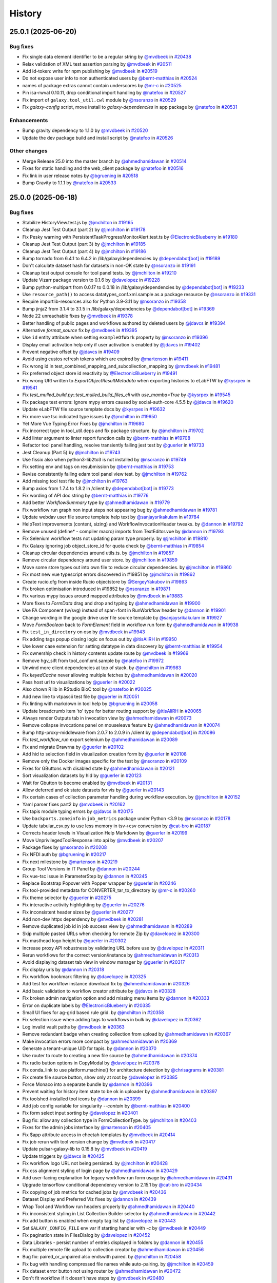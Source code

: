 History
-------

.. to_doc

-------------------
25.0.1 (2025-06-20)
-------------------


=========
Bug fixes
=========

* Fix single data element identifier to be a regular string by `@mvdbeek <https://github.com/mvdbeek>`_ in `#20438 <https://github.com/galaxyproject/galaxy/pull/20438>`_
* Relax validation of XML test assertion parsing by `@mvdbeek <https://github.com/mvdbeek>`_ in `#20511 <https://github.com/galaxyproject/galaxy/pull/20511>`_
* Add id-token: write for npm publishing by `@mvdbeek <https://github.com/mvdbeek>`_ in `#20519 <https://github.com/galaxyproject/galaxy/pull/20519>`_
* Do not expose user info to non authenticated users by `@bernt-matthias <https://github.com/bernt-matthias>`_ in `#20524 <https://github.com/galaxyproject/galaxy/pull/20524>`_
* names of package extras cannot contain underscores by `@mr-c <https://github.com/mr-c>`_ in `#20525 <https://github.com/galaxyproject/galaxy/pull/20525>`_
* Pin isa-rwval 0.10.11, drop conditional import handling by `@natefoo <https://github.com/natefoo>`_ in `#20527 <https://github.com/galaxyproject/galaxy/pull/20527>`_
* Fix import of ``galaxy.tool_util.cwl`` module by `@nsoranzo <https://github.com/nsoranzo>`_ in `#20529 <https://github.com/galaxyproject/galaxy/pull/20529>`_
* Fix `galaxy-config` script, move install to `galaxy-dependencies` in app package by `@natefoo <https://github.com/natefoo>`_ in `#20531 <https://github.com/galaxyproject/galaxy/pull/20531>`_

============
Enhancements
============

* Bump gravity dependency to 1.1.0 by `@mvdbeek <https://github.com/mvdbeek>`_ in `#20520 <https://github.com/galaxyproject/galaxy/pull/20520>`_
* Update the dev package build and install script by `@natefoo <https://github.com/natefoo>`_ in `#20526 <https://github.com/galaxyproject/galaxy/pull/20526>`_

=============
Other changes
=============

* Merge Release 25.0 into the master branch by `@ahmedhamidawan <https://github.com/ahmedhamidawan>`_ in `#20514 <https://github.com/galaxyproject/galaxy/pull/20514>`_
* Fixes for static handling and the web_client package by `@natefoo <https://github.com/natefoo>`_ in `#20516 <https://github.com/galaxyproject/galaxy/pull/20516>`_
* Fix link in user release notes by `@bgruening <https://github.com/bgruening>`_ in `#20518 <https://github.com/galaxyproject/galaxy/pull/20518>`_
* Bump Gravity to 1.1.1 by `@natefoo <https://github.com/natefoo>`_ in `#20533 <https://github.com/galaxyproject/galaxy/pull/20533>`_

-------------------
25.0.0 (2025-06-18)
-------------------


=========
Bug fixes
=========

* Stabilize HistoryView.test.js by `@jmchilton <https://github.com/jmchilton>`_ in `#19165 <https://github.com/galaxyproject/galaxy/pull/19165>`_
* Cleanup Jest Test Output (part 2) by `@jmchilton <https://github.com/jmchilton>`_ in `#19178 <https://github.com/galaxyproject/galaxy/pull/19178>`_
* Fix Pesky warning with PersistentTaskProgressMonitorAlert.test.ts  by `@ElectronicBlueberry <https://github.com/ElectronicBlueberry>`_ in `#19180 <https://github.com/galaxyproject/galaxy/pull/19180>`_
* Cleanup Jest Test Output (part 3) by `@jmchilton <https://github.com/jmchilton>`_ in `#19185 <https://github.com/galaxyproject/galaxy/pull/19185>`_
* Cleanup Jest Test Output (part 4) by `@jmchilton <https://github.com/jmchilton>`_ in `#19186 <https://github.com/galaxyproject/galaxy/pull/19186>`_
* Bump tornado from 6.4.1 to 6.4.2 in /lib/galaxy/dependencies by `@dependabot[bot] <https://github.com/dependabot[bot]>`_ in `#19189 <https://github.com/galaxyproject/galaxy/pull/19189>`_
* Don't calculate dataset hash for datasets in non-OK state by `@nsoranzo <https://github.com/nsoranzo>`_ in `#19191 <https://github.com/galaxyproject/galaxy/pull/19191>`_
* Cleanup test output console for tool panel tests. by `@jmchilton <https://github.com/jmchilton>`_ in `#19210 <https://github.com/galaxyproject/galaxy/pull/19210>`_
* Update Vizarr package version to 0.1.6 by `@davelopez <https://github.com/davelopez>`_ in `#19228 <https://github.com/galaxyproject/galaxy/pull/19228>`_
* Bump python-multipart from 0.0.17 to 0.0.18 in /lib/galaxy/dependencies by `@dependabot[bot] <https://github.com/dependabot[bot]>`_ in `#19233 <https://github.com/galaxyproject/galaxy/pull/19233>`_
* Use ``resource_path()`` to access datatypes_conf.xml.sample as a package resource by `@nsoranzo <https://github.com/nsoranzo>`_ in `#19331 <https://github.com/galaxyproject/galaxy/pull/19331>`_
* Require importlib-resources also for Python 3.9-3.11 by `@nsoranzo <https://github.com/nsoranzo>`_ in `#19358 <https://github.com/galaxyproject/galaxy/pull/19358>`_
* Bump jinja2 from 3.1.4 to 3.1.5 in /lib/galaxy/dependencies by `@dependabot[bot] <https://github.com/dependabot[bot]>`_ in `#19369 <https://github.com/galaxyproject/galaxy/pull/19369>`_
* Node 22 unreachable fixes by `@mvdbeek <https://github.com/mvdbeek>`_ in `#19378 <https://github.com/galaxyproject/galaxy/pull/19378>`_
* Better handling of public pages and workflows authored by deleted users by `@jdavcs <https://github.com/jdavcs>`_ in `#19394 <https://github.com/galaxyproject/galaxy/pull/19394>`_
* Alternative `format_source` fix by `@mvdbeek <https://github.com/mvdbeek>`_ in `#19395 <https://github.com/galaxyproject/galaxy/pull/19395>`_
* Use ``id`` entity attribute when setting ``exampleOfWork`` property by `@nsoranzo <https://github.com/nsoranzo>`_ in `#19396 <https://github.com/galaxyproject/galaxy/pull/19396>`_
* Display email activation help only if user activation is enabled by `@jdavcs <https://github.com/jdavcs>`_ in `#19402 <https://github.com/galaxyproject/galaxy/pull/19402>`_
* Prevent negative offset by `@jdavcs <https://github.com/jdavcs>`_ in `#19409 <https://github.com/galaxyproject/galaxy/pull/19409>`_
* Avoid using custos refresh tokens which are expired by `@martenson <https://github.com/martenson>`_ in `#19411 <https://github.com/galaxyproject/galaxy/pull/19411>`_
* Fix wrong id in test_combined_mapping_and_subcollection_mapping by `@mvdbeek <https://github.com/mvdbeek>`_ in `#19481 <https://github.com/galaxyproject/galaxy/pull/19481>`_
* Fix preferred object store id reactivity by `@ElectronicBlueberry <https://github.com/ElectronicBlueberry>`_ in `#19491 <https://github.com/galaxyproject/galaxy/pull/19491>`_
* Fix wrong URI written to `ExportObjectResultMetadata` when exporting histories to eLabFTW by `@kysrpex <https://github.com/kysrpex>`_ in `#19541 <https://github.com/galaxyproject/galaxy/pull/19541>`_
* Fix `test_mulled_build.py::test_mulled_build_files_cli` with `use_mamba=True` by `@kysrpex <https://github.com/kysrpex>`_ in `#19545 <https://github.com/galaxyproject/galaxy/pull/19545>`_
* Fix package test errors: Ignore mypy errors caused by social-auth-core 4.5.5 by `@jdavcs <https://github.com/jdavcs>`_ in `#19620 <https://github.com/galaxyproject/galaxy/pull/19620>`_
* Update eLabFTW file source template docs by `@kysrpex <https://github.com/kysrpex>`_ in `#19632 <https://github.com/galaxyproject/galaxy/pull/19632>`_
* Fix more vue tsc indicated type issues by `@jmchilton <https://github.com/jmchilton>`_ in `#19650 <https://github.com/galaxyproject/galaxy/pull/19650>`_
* Yet More Vue Typing Error Fixes by `@jmchilton <https://github.com/jmchilton>`_ in `#19680 <https://github.com/galaxyproject/galaxy/pull/19680>`_
* Fix incorrect type in tool_util.deps and fix package structure. by `@jmchilton <https://github.com/jmchilton>`_ in `#19702 <https://github.com/galaxyproject/galaxy/pull/19702>`_
* Add linter argument to linter report function calls by `@bernt-matthias <https://github.com/bernt-matthias>`_ in `#19708 <https://github.com/galaxyproject/galaxy/pull/19708>`_
* Refactor tool panel handling, resolve transiently failing jest test by `@guerler <https://github.com/guerler>`_ in `#19733 <https://github.com/galaxyproject/galaxy/pull/19733>`_
* Jest Cleanup (Part 5) by `@jmchilton <https://github.com/jmchilton>`_ in `#19743 <https://github.com/galaxyproject/galaxy/pull/19743>`_
* Use fissix also when python3-lib2to3 is not installed by `@nsoranzo <https://github.com/nsoranzo>`_ in `#19749 <https://github.com/galaxyproject/galaxy/pull/19749>`_
* Fix setting env and tags on resubmission by `@bernt-matthias <https://github.com/bernt-matthias>`_ in `#19753 <https://github.com/galaxyproject/galaxy/pull/19753>`_
* Revise consistently failing edam tool panel view test. by `@jmchilton <https://github.com/jmchilton>`_ in `#19762 <https://github.com/galaxyproject/galaxy/pull/19762>`_
* Add missing tool test file by `@jmchilton <https://github.com/jmchilton>`_ in `#19763 <https://github.com/galaxyproject/galaxy/pull/19763>`_
* Bump axios from 1.7.4 to 1.8.2 in /client by `@dependabot[bot] <https://github.com/dependabot[bot]>`_ in `#19773 <https://github.com/galaxyproject/galaxy/pull/19773>`_
* Fix wording of API doc string by `@bernt-matthias <https://github.com/bernt-matthias>`_ in `#19776 <https://github.com/galaxyproject/galaxy/pull/19776>`_
* Add better `WorkflowSummary` type by `@ahmedhamidawan <https://github.com/ahmedhamidawan>`_ in `#19779 <https://github.com/galaxyproject/galaxy/pull/19779>`_
* Fix workflow run graph non input steps not appearing bug by `@ahmedhamidawan <https://github.com/ahmedhamidawan>`_ in `#19781 <https://github.com/galaxyproject/galaxy/pull/19781>`_
* Update webdav user file source template help text by `@sanjaysrikakulam <https://github.com/sanjaysrikakulam>`_ in `#19784 <https://github.com/galaxyproject/galaxy/pull/19784>`_
* HelpText improvements (content, sizing) and WorkflowInvocationHeader tweaks. by `@dannon <https://github.com/dannon>`_ in `#19792 <https://github.com/galaxyproject/galaxy/pull/19792>`_
* Remove unused (define* - compiler macro) imports from TextEditor.vue by `@dannon <https://github.com/dannon>`_ in `#19793 <https://github.com/galaxyproject/galaxy/pull/19793>`_
* Fix Selenium workflow tests not updating param type properly.  by `@jmchilton <https://github.com/jmchilton>`_ in `#19810 <https://github.com/galaxyproject/galaxy/pull/19810>`_
* Fix Galaxy ignoring job object_store_id for quota check by `@bernt-matthias <https://github.com/bernt-matthias>`_ in `#19854 <https://github.com/galaxyproject/galaxy/pull/19854>`_
* Cleanup circular dependencies around utils.ts. by `@jmchilton <https://github.com/jmchilton>`_ in `#19857 <https://github.com/galaxyproject/galaxy/pull/19857>`_
* Remove circular dependency around user store. by `@jmchilton <https://github.com/jmchilton>`_ in `#19859 <https://github.com/galaxyproject/galaxy/pull/19859>`_
* Move some store types out into own file to reduce circular dependencies. by `@jmchilton <https://github.com/jmchilton>`_ in `#19860 <https://github.com/galaxyproject/galaxy/pull/19860>`_
* Fix most new vue typescript errors discovered in #19851 by `@jmchilton <https://github.com/jmchilton>`_ in `#19862 <https://github.com/galaxyproject/galaxy/pull/19862>`_
* Create rucio.cfg from inside Rucio objectstore by `@SergeyYakubov <https://github.com/SergeyYakubov>`_ in `#19863 <https://github.com/galaxyproject/galaxy/pull/19863>`_
* Fix broken optimisation introduced in #19852 by `@nsoranzo <https://github.com/nsoranzo>`_ in `#19871 <https://github.com/galaxyproject/galaxy/pull/19871>`_
* Fix various mypy issues around mapped attributes by `@mvdbeek <https://github.com/mvdbeek>`_ in `#19883 <https://github.com/galaxyproject/galaxy/pull/19883>`_
* More fixes to `FormData` drag and drop and typing by `@ahmedhamidawan <https://github.com/ahmedhamidawan>`_ in `#19900 <https://github.com/galaxyproject/galaxy/pull/19900>`_
* Use FA Component (w/svg) instead of span+font in RunWorkflow header by `@dannon <https://github.com/dannon>`_ in `#19901 <https://github.com/galaxyproject/galaxy/pull/19901>`_
* Change wording in the google drive user file source template by `@sanjaysrikakulam <https://github.com/sanjaysrikakulam>`_ in `#19927 <https://github.com/galaxyproject/galaxy/pull/19927>`_
* Move `FormBoolean` back to `FormElement` field in workflow run form by `@ahmedhamidawan <https://github.com/ahmedhamidawan>`_ in `#19938 <https://github.com/galaxyproject/galaxy/pull/19938>`_
* Fix ``test_in_directory`` on osx by `@mvdbeek <https://github.com/mvdbeek>`_ in `#19943 <https://github.com/galaxyproject/galaxy/pull/19943>`_
* Fix adding tags popup closing logic on focus out by `@itisAliRH <https://github.com/itisAliRH>`_ in `#19950 <https://github.com/galaxyproject/galaxy/pull/19950>`_
* Use lower case extension for setting datatype in data discovery by `@bernt-matthias <https://github.com/bernt-matthias>`_ in `#19954 <https://github.com/galaxyproject/galaxy/pull/19954>`_
* Fix ownership check in history contents update route by `@mvdbeek <https://github.com/mvdbeek>`_ in `#19969 <https://github.com/galaxyproject/galaxy/pull/19969>`_
* Remove hgv_sift from tool_conf.xml.sample by `@natefoo <https://github.com/natefoo>`_ in `#19972 <https://github.com/galaxyproject/galaxy/pull/19972>`_
* Unwind more client dependencies at top of stack.  by `@jmchilton <https://github.com/jmchilton>`_ in `#19983 <https://github.com/galaxyproject/galaxy/pull/19983>`_
* Fix `keyedCache` never allowing multiple fetches by `@ahmedhamidawan <https://github.com/ahmedhamidawan>`_ in `#20020 <https://github.com/galaxyproject/galaxy/pull/20020>`_
* Pass host url to visualizations by `@guerler <https://github.com/guerler>`_ in `#20022 <https://github.com/galaxyproject/galaxy/pull/20022>`_
* Also chown R lib in RStudio BioC tool by `@natefoo <https://github.com/natefoo>`_ in `#20025 <https://github.com/galaxyproject/galaxy/pull/20025>`_
* Add new line to vtpascii test file by `@guerler <https://github.com/guerler>`_ in `#20051 <https://github.com/galaxyproject/galaxy/pull/20051>`_
* Fix linting with markdown in tool help by `@bgruening <https://github.com/bgruening>`_ in `#20058 <https://github.com/galaxyproject/galaxy/pull/20058>`_
* Update breadcrumb item 'to' type for better routing support by `@itisAliRH <https://github.com/itisAliRH>`_ in `#20065 <https://github.com/galaxyproject/galaxy/pull/20065>`_
* Always render Outputs tab in invocation view by `@ahmedhamidawan <https://github.com/ahmedhamidawan>`_ in `#20073 <https://github.com/galaxyproject/galaxy/pull/20073>`_
* Remove collapse invocations panel on mouseleave feature by `@ahmedhamidawan <https://github.com/ahmedhamidawan>`_ in `#20074 <https://github.com/galaxyproject/galaxy/pull/20074>`_
* Bump http-proxy-middleware from 2.0.7 to 2.0.9 in /client by `@dependabot[bot] <https://github.com/dependabot[bot]>`_ in `#20086 <https://github.com/galaxyproject/galaxy/pull/20086>`_
* Fix `test_workflow_run` export selenium by `@ahmedhamidawan <https://github.com/ahmedhamidawan>`_ in `#20089 <https://github.com/galaxyproject/galaxy/pull/20089>`_
* Fix and migrate Drawrna by `@guerler <https://github.com/guerler>`_ in `#20102 <https://github.com/galaxyproject/galaxy/pull/20102>`_
* Add hid to selection field in visualization creation form by `@guerler <https://github.com/guerler>`_ in `#20108 <https://github.com/galaxyproject/galaxy/pull/20108>`_
* Remove only the Docker images specific for the test by `@nsoranzo <https://github.com/nsoranzo>`_ in `#20109 <https://github.com/galaxyproject/galaxy/pull/20109>`_
* Fixes for GButtons with disabled state by `@ahmedhamidawan <https://github.com/ahmedhamidawan>`_ in `#20121 <https://github.com/galaxyproject/galaxy/pull/20121>`_
* Sort visualization datasets by hid by `@guerler <https://github.com/guerler>`_ in `#20123 <https://github.com/galaxyproject/galaxy/pull/20123>`_
* Wait for Gbutton to become enabled by `@mvdbeek <https://github.com/mvdbeek>`_ in `#20131 <https://github.com/galaxyproject/galaxy/pull/20131>`_
* Allow deferred and ok state datasets for vis by `@guerler <https://github.com/guerler>`_ in `#20143 <https://github.com/galaxyproject/galaxy/pull/20143>`_
* Fix certain cases of collection parameter handling during workflow execution. by `@jmchilton <https://github.com/jmchilton>`_ in `#20152 <https://github.com/galaxyproject/galaxy/pull/20152>`_
* Yaml parser fixes part2 by `@mvdbeek <https://github.com/mvdbeek>`_ in `#20162 <https://github.com/galaxyproject/galaxy/pull/20162>`_
* Fix tapis module typing errors by `@jdavcs <https://github.com/jdavcs>`_ in `#20175 <https://github.com/galaxyproject/galaxy/pull/20175>`_
* Use ``backports.zoneinfo`` in ``job_metrics`` package under Python <3.9 by `@nsoranzo <https://github.com/nsoranzo>`_ in `#20178 <https://github.com/galaxyproject/galaxy/pull/20178>`_
* Update tabular_csv.py to use less memory in tsv->csv conversion by `@cat-bro <https://github.com/cat-bro>`_ in `#20187 <https://github.com/galaxyproject/galaxy/pull/20187>`_
* Corrects header levels in Visualization Help Markdown by `@guerler <https://github.com/guerler>`_ in `#20199 <https://github.com/galaxyproject/galaxy/pull/20199>`_
* Move UnprivilegedToolResponse into api by `@mvdbeek <https://github.com/mvdbeek>`_ in `#20207 <https://github.com/galaxyproject/galaxy/pull/20207>`_
* Package fixes by `@nsoranzo <https://github.com/nsoranzo>`_ in `#20208 <https://github.com/galaxyproject/galaxy/pull/20208>`_
* Fix NFDI auth by `@bgruening <https://github.com/bgruening>`_ in `#20217 <https://github.com/galaxyproject/galaxy/pull/20217>`_
* Fix next milestone by `@martenson <https://github.com/martenson>`_ in `#20219 <https://github.com/galaxyproject/galaxy/pull/20219>`_
* Group Tool Versions in IT Panel by `@dannon <https://github.com/dannon>`_ in `#20244 <https://github.com/galaxyproject/galaxy/pull/20244>`_
* Fix vue-tsc issue in ParameterStep by `@dannon <https://github.com/dannon>`_ in `#20245 <https://github.com/galaxyproject/galaxy/pull/20245>`_
* Replace Bootstrap Popover with Popper wrapper by `@guerler <https://github.com/guerler>`_ in `#20246 <https://github.com/galaxyproject/galaxy/pull/20246>`_
* Fix tool-provided metadata for CONVERTER_tar_to_directory by `@mr-c <https://github.com/mr-c>`_ in `#20260 <https://github.com/galaxyproject/galaxy/pull/20260>`_
* Fix theme selector by `@guerler <https://github.com/guerler>`_ in `#20275 <https://github.com/galaxyproject/galaxy/pull/20275>`_
* Fix interactive activity highlighting by `@guerler <https://github.com/guerler>`_ in `#20276 <https://github.com/galaxyproject/galaxy/pull/20276>`_
* Fix inconsistent header sizes by `@guerler <https://github.com/guerler>`_ in `#20277 <https://github.com/galaxyproject/galaxy/pull/20277>`_
* Add non-dev httpx dependency by `@mvdbeek <https://github.com/mvdbeek>`_ in `#20281 <https://github.com/galaxyproject/galaxy/pull/20281>`_
* Remove duplicated job id in job success view by `@ahmedhamidawan <https://github.com/ahmedhamidawan>`_ in `#20289 <https://github.com/galaxyproject/galaxy/pull/20289>`_
* Skip multiple pasted URLs when checking for remote Zip by `@davelopez <https://github.com/davelopez>`_ in `#20300 <https://github.com/galaxyproject/galaxy/pull/20300>`_
* Fix masthead logo height by `@guerler <https://github.com/guerler>`_ in `#20302 <https://github.com/galaxyproject/galaxy/pull/20302>`_
* Increase proxy API robustness by validating URL before use by `@davelopez <https://github.com/davelopez>`_ in `#20311 <https://github.com/galaxyproject/galaxy/pull/20311>`_
* Rerun workflows for the correct version/instance by `@ahmedhamidawan <https://github.com/ahmedhamidawan>`_ in `#20313 <https://github.com/galaxyproject/galaxy/pull/20313>`_
* Avoid displaying dataset tab view in window manager by `@guerler <https://github.com/guerler>`_ in `#20317 <https://github.com/galaxyproject/galaxy/pull/20317>`_
* Fix display urls by `@dannon <https://github.com/dannon>`_ in `#20318 <https://github.com/galaxyproject/galaxy/pull/20318>`_
* Fix workflow bookmark filtering by `@davelopez <https://github.com/davelopez>`_ in `#20325 <https://github.com/galaxyproject/galaxy/pull/20325>`_
* Add test for workflow instance download fix by `@ahmedhamidawan <https://github.com/ahmedhamidawan>`_ in `#20326 <https://github.com/galaxyproject/galaxy/pull/20326>`_
* Add basic validation to workflow creator attribute by `@jdavcs <https://github.com/jdavcs>`_ in `#20328 <https://github.com/galaxyproject/galaxy/pull/20328>`_
* Fix broken admin navigation option and add missing menu items by `@dannon <https://github.com/dannon>`_ in `#20333 <https://github.com/galaxyproject/galaxy/pull/20333>`_
* Error on duplicate labels by `@ElectronicBlueberry <https://github.com/ElectronicBlueberry>`_ in `#20335 <https://github.com/galaxyproject/galaxy/pull/20335>`_
* Small UI fixes for ag-grid based rule grid. by `@jmchilton <https://github.com/jmchilton>`_ in `#20358 <https://github.com/galaxyproject/galaxy/pull/20358>`_
* Fix selection issue when adding tags to workflows in bulk by `@davelopez <https://github.com/davelopez>`_ in `#20362 <https://github.com/galaxyproject/galaxy/pull/20362>`_
* Log invalid vault paths by `@mvdbeek <https://github.com/mvdbeek>`_ in `#20363 <https://github.com/galaxyproject/galaxy/pull/20363>`_
* Remove redundant badge when creating collection from upload by `@ahmedhamidawan <https://github.com/ahmedhamidawan>`_ in `#20367 <https://github.com/galaxyproject/galaxy/pull/20367>`_
* Make invocation errors more compact by `@ahmedhamidawan <https://github.com/ahmedhamidawan>`_ in `#20369 <https://github.com/galaxyproject/galaxy/pull/20369>`_
* Generate a tenant-unique UID for tapis. by `@dannon <https://github.com/dannon>`_ in `#20370 <https://github.com/galaxyproject/galaxy/pull/20370>`_
* Use router to route to creating a new file source by `@ahmedhamidawan <https://github.com/ahmedhamidawan>`_ in `#20374 <https://github.com/galaxyproject/galaxy/pull/20374>`_
* Fix radio button options in CopyModal by `@davelopez <https://github.com/davelopez>`_ in `#20378 <https://github.com/galaxyproject/galaxy/pull/20378>`_
* Fix conda_link to use platform.machine() for architecture detection by `@chrisagrams <https://github.com/chrisagrams>`_ in `#20381 <https://github.com/galaxyproject/galaxy/pull/20381>`_
* Fix create file source button, show only at root by `@davelopez <https://github.com/davelopez>`_ in `#20385 <https://github.com/galaxyproject/galaxy/pull/20385>`_
* Force Monaco into a separate bundle by `@dannon <https://github.com/dannon>`_ in `#20396 <https://github.com/galaxyproject/galaxy/pull/20396>`_
* Prevent waiting for history item state to be ok in uploader by `@ahmedhamidawan <https://github.com/ahmedhamidawan>`_ in `#20397 <https://github.com/galaxyproject/galaxy/pull/20397>`_
* Fix toolshed-installed tool icons by `@dannon <https://github.com/dannon>`_ in `#20399 <https://github.com/galaxyproject/galaxy/pull/20399>`_
* Add job config variable for singularity `--contain` by `@bernt-matthias <https://github.com/bernt-matthias>`_ in `#20400 <https://github.com/galaxyproject/galaxy/pull/20400>`_
* Fix form select input sorting by `@davelopez <https://github.com/davelopez>`_ in `#20401 <https://github.com/galaxyproject/galaxy/pull/20401>`_
* Bug fix: allow any collection type in FormCollectionType. by `@jmchilton <https://github.com/jmchilton>`_ in `#20403 <https://github.com/galaxyproject/galaxy/pull/20403>`_
* Fixes for the admin jobs interface by `@martenson <https://github.com/martenson>`_ in `#20405 <https://github.com/galaxyproject/galaxy/pull/20405>`_
* Fix $app attribute access in cheetah templates by `@mvdbeek <https://github.com/mvdbeek>`_ in `#20414 <https://github.com/galaxyproject/galaxy/pull/20414>`_
* Fix job rerun with tool version change by `@mvdbeek <https://github.com/mvdbeek>`_ in `#20417 <https://github.com/galaxyproject/galaxy/pull/20417>`_
* Update pulsar-galaxy-lib to 0.15.8 by `@mvdbeek <https://github.com/mvdbeek>`_ in `#20419 <https://github.com/galaxyproject/galaxy/pull/20419>`_
* Update triggers by `@jdavcs <https://github.com/jdavcs>`_ in `#20425 <https://github.com/galaxyproject/galaxy/pull/20425>`_
* Fix workflow logo URL not being persisted. by `@jmchilton <https://github.com/jmchilton>`_ in `#20428 <https://github.com/galaxyproject/galaxy/pull/20428>`_
* Fix css alignment styling of login page by `@ahmedhamidawan <https://github.com/ahmedhamidawan>`_ in `#20429 <https://github.com/galaxyproject/galaxy/pull/20429>`_
* Add user-facing explanation for legacy workflow run form usage by `@ahmedhamidawan <https://github.com/ahmedhamidawan>`_ in `#20431 <https://github.com/galaxyproject/galaxy/pull/20431>`_
* Upgrade tensorflow conditional dependency version to 2.15.1 by `@cat-bro <https://github.com/cat-bro>`_ in `#20434 <https://github.com/galaxyproject/galaxy/pull/20434>`_
* Fix copying of job metrics for cached jobs by `@mvdbeek <https://github.com/mvdbeek>`_ in `#20436 <https://github.com/galaxyproject/galaxy/pull/20436>`_
* Dataset Display and Preferred Viz fixes by `@dannon <https://github.com/dannon>`_ in `#20439 <https://github.com/galaxyproject/galaxy/pull/20439>`_
* Wrap Tool and Workflow run headers properly by `@ahmedhamidawan <https://github.com/ahmedhamidawan>`_ in `#20440 <https://github.com/galaxyproject/galaxy/pull/20440>`_
* Fix inconsistent styling in List Collection Builder selector by `@ahmedhamidawan <https://github.com/ahmedhamidawan>`_ in `#20442 <https://github.com/galaxyproject/galaxy/pull/20442>`_
* Fix add button is enabled when empty tag list by `@davelopez <https://github.com/davelopez>`_ in `#20443 <https://github.com/galaxyproject/galaxy/pull/20443>`_
* Set ``GALAXY_CONFIG_FILE`` env var if starting handler with `-c` by `@mvdbeek <https://github.com/mvdbeek>`_ in `#20449 <https://github.com/galaxyproject/galaxy/pull/20449>`_
* Fix pagination state in FilesDialog by `@davelopez <https://github.com/davelopez>`_ in `#20452 <https://github.com/galaxyproject/galaxy/pull/20452>`_
* Data Libraries - persist number of entries displayed in folders by `@dannon <https://github.com/dannon>`_ in `#20455 <https://github.com/galaxyproject/galaxy/pull/20455>`_
* Fix multiple remote file upload to collection creator by `@ahmedhamidawan <https://github.com/ahmedhamidawan>`_ in `#20456 <https://github.com/galaxyproject/galaxy/pull/20456>`_
* Bug fix: paired_or_unpaired also endswith paired. by `@jmchilton <https://github.com/jmchilton>`_ in `#20458 <https://github.com/galaxyproject/galaxy/pull/20458>`_
* Fix bug with handling compressed file names while auto-pairing.  by `@jmchilton <https://github.com/jmchilton>`_ in `#20459 <https://github.com/galaxyproject/galaxy/pull/20459>`_
* Fix dataset error button not using router by `@ahmedhamidawan <https://github.com/ahmedhamidawan>`_ in `#20472 <https://github.com/galaxyproject/galaxy/pull/20472>`_
* Don't fit workflow if it doesn't have steps by `@mvdbeek <https://github.com/mvdbeek>`_ in `#20480 <https://github.com/galaxyproject/galaxy/pull/20480>`_
* Remove rename modal from List Collection Creator by `@ahmedhamidawan <https://github.com/ahmedhamidawan>`_ in `#20487 <https://github.com/galaxyproject/galaxy/pull/20487>`_
* Use DatasetAsImage component for DatasetView image display by `@dannon <https://github.com/dannon>`_ in `#20488 <https://github.com/galaxyproject/galaxy/pull/20488>`_
* Recreate triggers by `@jdavcs <https://github.com/jdavcs>`_ in `#20491 <https://github.com/galaxyproject/galaxy/pull/20491>`_
* Allow workflow description to show full text by `@davelopez <https://github.com/davelopez>`_ in `#20500 <https://github.com/galaxyproject/galaxy/pull/20500>`_

============
Enhancements
============

* Dynamic options: add data table filter by `@bernt-matthias <https://github.com/bernt-matthias>`_ in `#12941 <https://github.com/galaxyproject/galaxy/pull/12941>`_
* Run the tool working dir backup/restore on Pulsar by `@natefoo <https://github.com/natefoo>`_ in `#16696 <https://github.com/galaxyproject/galaxy/pull/16696>`_
* Strip galaxy filename annotation on upload by `@GomeChas <https://github.com/GomeChas>`_ in `#18561 <https://github.com/galaxyproject/galaxy/pull/18561>`_
* Isolate singularity containers more thoroughly for better reproducibility. by `@rhpvorderman <https://github.com/rhpvorderman>`_ in `#18628 <https://github.com/galaxyproject/galaxy/pull/18628>`_
* Upgrade bundled/requested node version to 22.15.0 by `@dannon <https://github.com/dannon>`_ in `#18710 <https://github.com/galaxyproject/galaxy/pull/18710>`_
* Workflow Editor Activity Bar by `@ElectronicBlueberry <https://github.com/ElectronicBlueberry>`_ in `#18729 <https://github.com/galaxyproject/galaxy/pull/18729>`_
* Add author and tools details in RO-Crate by `@Marie59 <https://github.com/Marie59>`_ in `#18820 <https://github.com/galaxyproject/galaxy/pull/18820>`_
* Extend image metadata by `@kostrykin <https://github.com/kostrykin>`_ in `#18951 <https://github.com/galaxyproject/galaxy/pull/18951>`_
* Implement tool markdown reports. by `@jmchilton <https://github.com/jmchilton>`_ in `#19054 <https://github.com/galaxyproject/galaxy/pull/19054>`_
* Avoid persisting credentials on checkout step of the Github actions by `@arash77 <https://github.com/arash77>`_ in `#19089 <https://github.com/galaxyproject/galaxy/pull/19089>`_
* Let file sources choose a path for uploaded files by `@kysrpex <https://github.com/kysrpex>`_ in `#19154 <https://github.com/galaxyproject/galaxy/pull/19154>`_
* Move heatmap visualization to new script endpoint by `@guerler <https://github.com/guerler>`_ in `#19176 <https://github.com/galaxyproject/galaxy/pull/19176>`_
* Calculate hash for new non-deferred datasets when finishing a job by `@nsoranzo <https://github.com/nsoranzo>`_ in `#19181 <https://github.com/galaxyproject/galaxy/pull/19181>`_
* Update Python dependencies by `@galaxybot <https://github.com/galaxybot>`_ in `#19190 <https://github.com/galaxyproject/galaxy/pull/19190>`_
* Move phylocanvas to script entry point by `@guerler <https://github.com/guerler>`_ in `#19193 <https://github.com/galaxyproject/galaxy/pull/19193>`_
* Fix UP031 errors - Part 1 by `@nsoranzo <https://github.com/nsoranzo>`_ in `#19194 <https://github.com/galaxyproject/galaxy/pull/19194>`_
* Drop thumbs up reaction as pull request approval method by `@nsoranzo <https://github.com/nsoranzo>`_ in `#19202 <https://github.com/galaxyproject/galaxy/pull/19202>`_
* Fix UP031 errors - Part 2 by `@nsoranzo <https://github.com/nsoranzo>`_ in `#19204 <https://github.com/galaxyproject/galaxy/pull/19204>`_
* Add plotly.js by `@guerler <https://github.com/guerler>`_ in `#19206 <https://github.com/galaxyproject/galaxy/pull/19206>`_
* Switch h5web to script endpoint by `@guerler <https://github.com/guerler>`_ in `#19211 <https://github.com/galaxyproject/galaxy/pull/19211>`_
* Update visualizations to latest charts package by `@guerler <https://github.com/guerler>`_ in `#19213 <https://github.com/galaxyproject/galaxy/pull/19213>`_
* Fix UP031 errors - Part 3 by `@nsoranzo <https://github.com/nsoranzo>`_ in `#19218 <https://github.com/galaxyproject/galaxy/pull/19218>`_
* Add Vitessce Viewer by `@guerler <https://github.com/guerler>`_ in `#19227 <https://github.com/galaxyproject/galaxy/pull/19227>`_
* Fix UP031 errors - Part 4 by `@nsoranzo <https://github.com/nsoranzo>`_ in `#19235 <https://github.com/galaxyproject/galaxy/pull/19235>`_
* Explicitly add cwl-utils to dependencies by `@nsoranzo <https://github.com/nsoranzo>`_ in `#19257 <https://github.com/galaxyproject/galaxy/pull/19257>`_
* Refactor for better reuse of workflow parameter type constants by `@nsoranzo <https://github.com/nsoranzo>`_ in `#19260 <https://github.com/galaxyproject/galaxy/pull/19260>`_
* Fix UP031 errors - Part 5 by `@nsoranzo <https://github.com/nsoranzo>`_ in `#19282 <https://github.com/galaxyproject/galaxy/pull/19282>`_
* Workflow Run Form Enhancements by `@ahmedhamidawan <https://github.com/ahmedhamidawan>`_ in `#19294 <https://github.com/galaxyproject/galaxy/pull/19294>`_
* Minor drag style adjustment for activities by `@guerler <https://github.com/guerler>`_ in `#19299 <https://github.com/galaxyproject/galaxy/pull/19299>`_
* Extract and typescript-ify datatype selection in wfeditor. by `@jmchilton <https://github.com/jmchilton>`_ in `#19304 <https://github.com/galaxyproject/galaxy/pull/19304>`_
* Migrate WF Collection Input Form Definition to Client Side by `@jmchilton <https://github.com/jmchilton>`_ in `#19313 <https://github.com/galaxyproject/galaxy/pull/19313>`_
* Fix UP031 errors - Part 6 by `@nsoranzo <https://github.com/nsoranzo>`_ in `#19314 <https://github.com/galaxyproject/galaxy/pull/19314>`_
* eLabFTW integration via Galaxy file source by `@kysrpex <https://github.com/kysrpex>`_ in `#19319 <https://github.com/galaxyproject/galaxy/pull/19319>`_
* Update pydantic to 2.10.3 by `@nsoranzo <https://github.com/nsoranzo>`_ in `#19326 <https://github.com/galaxyproject/galaxy/pull/19326>`_
* Add workflow selection and bulk actions by `@itisAliRH <https://github.com/itisAliRH>`_ in `#19336 <https://github.com/galaxyproject/galaxy/pull/19336>`_
* Refactor and add tests for Popovers by `@guerler <https://github.com/guerler>`_ in `#19337 <https://github.com/galaxyproject/galaxy/pull/19337>`_
* Use popper wrapper for help text popover by `@guerler <https://github.com/guerler>`_ in `#19340 <https://github.com/galaxyproject/galaxy/pull/19340>`_
* Misc fixes 202412 by `@nsoranzo <https://github.com/nsoranzo>`_ in `#19341 <https://github.com/galaxyproject/galaxy/pull/19341>`_
* Rework some form components for reuse. by `@jmchilton <https://github.com/jmchilton>`_ in `#19347 <https://github.com/galaxyproject/galaxy/pull/19347>`_
* Hide outdated visualizations from visualizations activity panel by `@guerler <https://github.com/guerler>`_ in `#19353 <https://github.com/galaxyproject/galaxy/pull/19353>`_
* Update Python dependencies by `@galaxybot <https://github.com/galaxybot>`_ in `#19366 <https://github.com/galaxyproject/galaxy/pull/19366>`_
* Add Dataverse RDM repository integration by `@KaiOnGitHub <https://github.com/KaiOnGitHub>`_ in `#19367 <https://github.com/galaxyproject/galaxy/pull/19367>`_
* Type annotation fixes for mypy 1.14.0 by `@nsoranzo <https://github.com/nsoranzo>`_ in `#19372 <https://github.com/galaxyproject/galaxy/pull/19372>`_
* Make conditional discriminators literals instead of generic string/bool by `@mvdbeek <https://github.com/mvdbeek>`_ in `#19374 <https://github.com/galaxyproject/galaxy/pull/19374>`_
* Empower Users to Build More Kinds of Collections, More Intelligently by `@jmchilton <https://github.com/jmchilton>`_ in `#19377 <https://github.com/galaxyproject/galaxy/pull/19377>`_
* Remove apptainer-version pin by `@nsoranzo <https://github.com/nsoranzo>`_ in `#19380 <https://github.com/galaxyproject/galaxy/pull/19380>`_
* Clarify that extra_scopes is sometimes non-optional by `@martenson <https://github.com/martenson>`_ in `#19385 <https://github.com/galaxyproject/galaxy/pull/19385>`_
* SQLAlchemy 2.0 follow-up by `@jdavcs <https://github.com/jdavcs>`_ in `#19388 <https://github.com/galaxyproject/galaxy/pull/19388>`_
* Documentation around highlighting PRs for release notes. by `@jmchilton <https://github.com/jmchilton>`_ in `#19390 <https://github.com/galaxyproject/galaxy/pull/19390>`_
* Change galaxy system user uid for K8s image by `@afgane <https://github.com/afgane>`_ in `#19403 <https://github.com/galaxyproject/galaxy/pull/19403>`_
* Gulp build improvements, update. by `@dannon <https://github.com/dannon>`_ in `#19405 <https://github.com/galaxyproject/galaxy/pull/19405>`_
* Set safe default extraction filter for tar archives by `@nsoranzo <https://github.com/nsoranzo>`_ in `#19406 <https://github.com/galaxyproject/galaxy/pull/19406>`_
* Remove transaction helper by `@jdavcs <https://github.com/jdavcs>`_ in `#19407 <https://github.com/galaxyproject/galaxy/pull/19407>`_
* Prevent users from reusing a banned email after account is purged by `@jdavcs <https://github.com/jdavcs>`_ in `#19413 <https://github.com/galaxyproject/galaxy/pull/19413>`_
* Irods objectstore templates by `@pauldg <https://github.com/pauldg>`_ in `#19415 <https://github.com/galaxyproject/galaxy/pull/19415>`_
* Update Python dependencies by `@galaxybot <https://github.com/galaxybot>`_ in `#19418 <https://github.com/galaxyproject/galaxy/pull/19418>`_
* Enable cloning subworkflows by `@ElectronicBlueberry <https://github.com/ElectronicBlueberry>`_ in `#19420 <https://github.com/galaxyproject/galaxy/pull/19420>`_
* Allow controlling strict channel priority in mulled-build by `@bernt-matthias <https://github.com/bernt-matthias>`_ in `#19425 <https://github.com/galaxyproject/galaxy/pull/19425>`_
* Add IGB display support for CRAM files by `@paige-kulzer <https://github.com/paige-kulzer>`_ in `#19428 <https://github.com/galaxyproject/galaxy/pull/19428>`_
* Document `$__user_name__` by `@bernt-matthias <https://github.com/bernt-matthias>`_ in `#19433 <https://github.com/galaxyproject/galaxy/pull/19433>`_
* Add User-Defined Tools by `@mvdbeek <https://github.com/mvdbeek>`_ in `#19434 <https://github.com/galaxyproject/galaxy/pull/19434>`_
* Type annotations improvements by `@nsoranzo <https://github.com/nsoranzo>`_ in `#19442 <https://github.com/galaxyproject/galaxy/pull/19442>`_
* Handles S3 listing errors by `@itisAliRH <https://github.com/itisAliRH>`_ in `#19446 <https://github.com/galaxyproject/galaxy/pull/19446>`_
* Improve asynchronous tasks error handling and reporting by `@davelopez <https://github.com/davelopez>`_ in `#19448 <https://github.com/galaxyproject/galaxy/pull/19448>`_
* Reset invocation export wizard after completion by `@davelopez <https://github.com/davelopez>`_ in `#19449 <https://github.com/galaxyproject/galaxy/pull/19449>`_
* Workflow Editor Auto Zoom by `@ElectronicBlueberry <https://github.com/ElectronicBlueberry>`_ in `#19451 <https://github.com/galaxyproject/galaxy/pull/19451>`_
* Update main citation to 2024 community paper by `@nsoranzo <https://github.com/nsoranzo>`_ in `#19453 <https://github.com/galaxyproject/galaxy/pull/19453>`_
* Add test that verifies workflow source_metadata is preserved on landing claim by `@mvdbeek <https://github.com/mvdbeek>`_ in `#19454 <https://github.com/galaxyproject/galaxy/pull/19454>`_
* Update Python dependencies by `@galaxybot <https://github.com/galaxybot>`_ in `#19464 <https://github.com/galaxyproject/galaxy/pull/19464>`_
* Type annotation improvements by `@nsoranzo <https://github.com/nsoranzo>`_ in `#19485 <https://github.com/galaxyproject/galaxy/pull/19485>`_
* Add eLabFTW file source from file source templates by `@kysrpex <https://github.com/kysrpex>`_ in `#19493 <https://github.com/galaxyproject/galaxy/pull/19493>`_
* Update Python dependencies by `@galaxybot <https://github.com/galaxybot>`_ in `#19510 <https://github.com/galaxyproject/galaxy/pull/19510>`_
* Remote File Sources and Storage Locations redesign by `@itisAliRH <https://github.com/itisAliRH>`_ in `#19521 <https://github.com/galaxyproject/galaxy/pull/19521>`_
* Support setting and displaying timezone with the core metrics plugin by `@natefoo <https://github.com/natefoo>`_ in `#19527 <https://github.com/galaxyproject/galaxy/pull/19527>`_
* Allow to send notifications when Admins cancel jobs by `@davelopez <https://github.com/davelopez>`_ in `#19547 <https://github.com/galaxyproject/galaxy/pull/19547>`_
* Add config options for tool dependency installs by `@afgane <https://github.com/afgane>`_ in `#19565 <https://github.com/galaxyproject/galaxy/pull/19565>`_
* Update Python dependencies by `@galaxybot <https://github.com/galaxybot>`_ in `#19567 <https://github.com/galaxyproject/galaxy/pull/19567>`_
* Remove tags used by `@ElectronicBlueberry <https://github.com/ElectronicBlueberry>`_ in `#19576 <https://github.com/galaxyproject/galaxy/pull/19576>`_
* Support setting masthead height in a theme by `@ksuderman <https://github.com/ksuderman>`_ in `#19581 <https://github.com/galaxyproject/galaxy/pull/19581>`_
* Expand workflow metadata for readme.  by `@jmchilton <https://github.com/jmchilton>`_ in `#19591 <https://github.com/galaxyproject/galaxy/pull/19591>`_
* Add vue-tsc baseline comparison to client-lint workflow by `@dannon <https://github.com/dannon>`_ in `#19593 <https://github.com/galaxyproject/galaxy/pull/19593>`_
* Add failed jobs working directory cleanup as a celery periodic task by `@sanjaysrikakulam <https://github.com/sanjaysrikakulam>`_ in `#19594 <https://github.com/galaxyproject/galaxy/pull/19594>`_
* Enhance OpenAI Chat Integration by `@uwwint <https://github.com/uwwint>`_ in `#19612 <https://github.com/galaxyproject/galaxy/pull/19612>`_
* Add InvenioRDM file source template by `@davelopez <https://github.com/davelopez>`_ in `#19619 <https://github.com/galaxyproject/galaxy/pull/19619>`_
* Use discriminated unions in object stores and file source template configs by `@davelopez <https://github.com/davelopez>`_ in `#19621 <https://github.com/galaxyproject/galaxy/pull/19621>`_
* Use correct `plugin_kind` in user file sources by `@davelopez <https://github.com/davelopez>`_ in `#19622 <https://github.com/galaxyproject/galaxy/pull/19622>`_
* Update Python dependencies by `@galaxybot <https://github.com/galaxybot>`_ in `#19623 <https://github.com/galaxyproject/galaxy/pull/19623>`_
* Format code with black 25.1.0 by `@nsoranzo <https://github.com/nsoranzo>`_ in `#19625 <https://github.com/galaxyproject/galaxy/pull/19625>`_
* Add Zenodo file source template by `@davelopez <https://github.com/davelopez>`_ in `#19638 <https://github.com/galaxyproject/galaxy/pull/19638>`_
* Type annotation improvements by `@nsoranzo <https://github.com/nsoranzo>`_ in `#19642 <https://github.com/galaxyproject/galaxy/pull/19642>`_
* Workflow landing request - collapse activity bar by default. by `@dannon <https://github.com/dannon>`_ in `#19652 <https://github.com/galaxyproject/galaxy/pull/19652>`_
* Enhance ListHeader Component for Reusability by `@itisAliRH <https://github.com/itisAliRH>`_ in `#19655 <https://github.com/galaxyproject/galaxy/pull/19655>`_
* Add Breadcrumb Heading Component by `@itisAliRH <https://github.com/itisAliRH>`_ in `#19656 <https://github.com/galaxyproject/galaxy/pull/19656>`_
* Mention default values for truevalue and falsevalue by `@pvanheus <https://github.com/pvanheus>`_ in `#19657 <https://github.com/galaxyproject/galaxy/pull/19657>`_
* Update test_create_dataset_in_subfolder to check for the dataset presence by `@davelopez <https://github.com/davelopez>`_ in `#19660 <https://github.com/galaxyproject/galaxy/pull/19660>`_
* Relax job status check in test_delete_user_cancel_all_jobs by `@davelopez <https://github.com/davelopez>`_ in `#19661 <https://github.com/galaxyproject/galaxy/pull/19661>`_
* Refactor dependencies for tool output actions. by `@jmchilton <https://github.com/jmchilton>`_ in `#19662 <https://github.com/galaxyproject/galaxy/pull/19662>`_
* More Vue Typescript Fixes by `@jmchilton <https://github.com/jmchilton>`_ in `#19663 <https://github.com/galaxyproject/galaxy/pull/19663>`_
* Click to edit history name in `HistoryPanel` by `@ahmedhamidawan <https://github.com/ahmedhamidawan>`_ in `#19665 <https://github.com/galaxyproject/galaxy/pull/19665>`_
* Generate correct types for Dataset source transformations on backend. by `@jmchilton <https://github.com/jmchilton>`_ in `#19666 <https://github.com/galaxyproject/galaxy/pull/19666>`_
* Remove unused(?) data_dialog form element type. by `@jmchilton <https://github.com/jmchilton>`_ in `#19669 <https://github.com/galaxyproject/galaxy/pull/19669>`_
* Add webdavclient3 to conditional-requirements.txt by `@bgruening <https://github.com/bgruening>`_ in `#19671 <https://github.com/galaxyproject/galaxy/pull/19671>`_
* Update Python dependencies by `@galaxybot <https://github.com/galaxybot>`_ in `#19682 <https://github.com/galaxyproject/galaxy/pull/19682>`_
* Drop support for Python 3.8 by `@nsoranzo <https://github.com/nsoranzo>`_ in `#19685 <https://github.com/galaxyproject/galaxy/pull/19685>`_
* Define simple models for job messages. by `@jmchilton <https://github.com/jmchilton>`_ in `#19688 <https://github.com/galaxyproject/galaxy/pull/19688>`_
* Data-source tool for DICED database (https://diced.lerner.ccf.org/) added. by `@jaidevjoshi83 <https://github.com/jaidevjoshi83>`_ in `#19689 <https://github.com/galaxyproject/galaxy/pull/19689>`_
* Add forgotten linter test by `@bernt-matthias <https://github.com/bernt-matthias>`_ in `#19690 <https://github.com/galaxyproject/galaxy/pull/19690>`_
* Fix MarkdownDialog types by `@davelopez <https://github.com/davelopez>`_ in `#19703 <https://github.com/galaxyproject/galaxy/pull/19703>`_
* Move RequiredAppT back into galaxy packages. by `@jmchilton <https://github.com/jmchilton>`_ in `#19704 <https://github.com/galaxyproject/galaxy/pull/19704>`_
* Use model classes from ``galaxy.model`` instead of ``app.model`` object - Part 1 by `@nsoranzo <https://github.com/nsoranzo>`_ in `#19706 <https://github.com/galaxyproject/galaxy/pull/19706>`_
* Improved simplicity and isolation in transiently failing test. by `@jmchilton <https://github.com/jmchilton>`_ in `#19709 <https://github.com/galaxyproject/galaxy/pull/19709>`_
* Update RStudio IT by `@afgane <https://github.com/afgane>`_ in `#19711 <https://github.com/galaxyproject/galaxy/pull/19711>`_
* Speedup mulled build test by `@bernt-matthias <https://github.com/bernt-matthias>`_ in `#19712 <https://github.com/galaxyproject/galaxy/pull/19712>`_
* Update TypeScript version to 5.7.3 by `@davelopez <https://github.com/davelopez>`_ in `#19713 <https://github.com/galaxyproject/galaxy/pull/19713>`_
* Augments popper wrapper, add click and escape handler by `@guerler <https://github.com/guerler>`_ in `#19717 <https://github.com/galaxyproject/galaxy/pull/19717>`_
* Move vega wrapper to shared common directory and add error handler by `@guerler <https://github.com/guerler>`_ in `#19718 <https://github.com/galaxyproject/galaxy/pull/19718>`_
* Move Markdown components to subdirectory for modularity by `@guerler <https://github.com/guerler>`_ in `#19719 <https://github.com/galaxyproject/galaxy/pull/19719>`_
* Rucio templates by `@SergeyYakubov <https://github.com/SergeyYakubov>`_ in `#19720 <https://github.com/galaxyproject/galaxy/pull/19720>`_
* Preserve workflow labels in final invocation reports by `@guerler <https://github.com/guerler>`_ in `#19721 <https://github.com/galaxyproject/galaxy/pull/19721>`_
* ToolShed 2.1 - Various bugfixes and enhancements.  by `@jmchilton <https://github.com/jmchilton>`_ in `#19722 <https://github.com/galaxyproject/galaxy/pull/19722>`_
* Use model classes from ``galaxy.model`` instead of ``app.model`` object - Part 2 by `@nsoranzo <https://github.com/nsoranzo>`_ in `#19726 <https://github.com/galaxyproject/galaxy/pull/19726>`_
* Update Python dependencies by `@galaxybot <https://github.com/galaxybot>`_ in `#19727 <https://github.com/galaxyproject/galaxy/pull/19727>`_
* Add a script to reorganize tool data based on the new layout for genomic Data Managers by `@natefoo <https://github.com/natefoo>`_ in `#19728 <https://github.com/galaxyproject/galaxy/pull/19728>`_
* Move history watcher and minor fixes by `@guerler <https://github.com/guerler>`_ in `#19732 <https://github.com/galaxyproject/galaxy/pull/19732>`_
* Fix Tours and add tooltips to history items by `@guerler <https://github.com/guerler>`_ in `#19734 <https://github.com/galaxyproject/galaxy/pull/19734>`_
* Show workflow help (and readme?) in run form by `@ahmedhamidawan <https://github.com/ahmedhamidawan>`_ in `#19736 <https://github.com/galaxyproject/galaxy/pull/19736>`_
* Enhance breadcrumb navigation UX in small screen sizes by `@itisAliRH <https://github.com/itisAliRH>`_ in `#19737 <https://github.com/galaxyproject/galaxy/pull/19737>`_
* ToolShed2 - Add more context when navigating between tools an repositories. by `@jmchilton <https://github.com/jmchilton>`_ in `#19738 <https://github.com/galaxyproject/galaxy/pull/19738>`_
* Improvements to package decomposition.  by `@jmchilton <https://github.com/jmchilton>`_ in `#19759 <https://github.com/galaxyproject/galaxy/pull/19759>`_
* Add cell-based markdown editor for pages by `@guerler <https://github.com/guerler>`_ in `#19769 <https://github.com/galaxyproject/galaxy/pull/19769>`_
* Rename tool "Citations" to "References" by `@nsoranzo <https://github.com/nsoranzo>`_ in `#19770 <https://github.com/galaxyproject/galaxy/pull/19770>`_
* Update Python dependencies by `@galaxybot <https://github.com/galaxybot>`_ in `#19772 <https://github.com/galaxyproject/galaxy/pull/19772>`_
* Add visualization framework interface to cell-based markdown editor by `@guerler <https://github.com/guerler>`_ in `#19775 <https://github.com/galaxyproject/galaxy/pull/19775>`_
* Allow overriding datatypes for planemo lint by `@selten <https://github.com/selten>`_ in `#19780 <https://github.com/galaxyproject/galaxy/pull/19780>`_
* Introduce reusable GCard component for unified card layout by `@itisAliRH <https://github.com/itisAliRH>`_ in `#19785 <https://github.com/galaxyproject/galaxy/pull/19785>`_
* Add history sharing and accessibility management view by `@ahmedhamidawan <https://github.com/ahmedhamidawan>`_ in `#19786 <https://github.com/galaxyproject/galaxy/pull/19786>`_
* Add bigbed to bed converter and tests by `@d-callan <https://github.com/d-callan>`_ in `#19787 <https://github.com/galaxyproject/galaxy/pull/19787>`_
* xsd: use CollectionType for collections in tests by `@bernt-matthias <https://github.com/bernt-matthias>`_ in `#19802 <https://github.com/galaxyproject/galaxy/pull/19802>`_
* Update Python dependencies by `@galaxybot <https://github.com/galaxybot>`_ in `#19816 <https://github.com/galaxyproject/galaxy/pull/19816>`_
* Workflow Run Form Enhancements follow up by `@ahmedhamidawan <https://github.com/ahmedhamidawan>`_ in `#19825 <https://github.com/galaxyproject/galaxy/pull/19825>`_
* More user feedback in FormRulesEdit (for Apply Rules tool) by `@jmchilton <https://github.com/jmchilton>`_ in `#19827 <https://github.com/galaxyproject/galaxy/pull/19827>`_
* Use direct icon references in FormSelectMany.vue. by `@jmchilton <https://github.com/jmchilton>`_ in `#19829 <https://github.com/galaxyproject/galaxy/pull/19829>`_
* Populate image metadata without allocating memory for the entire image content by `@kostrykin <https://github.com/kostrykin>`_ in `#19830 <https://github.com/galaxyproject/galaxy/pull/19830>`_
* Syntactic sugar to ease TPV configuration. by `@jmchilton <https://github.com/jmchilton>`_ in `#19834 <https://github.com/galaxyproject/galaxy/pull/19834>`_
* Improve markdown editor modularity and structure by `@guerler <https://github.com/guerler>`_ in `#19835 <https://github.com/galaxyproject/galaxy/pull/19835>`_
* Add mandatory RO-Crate metadata when exporting by `@elichad <https://github.com/elichad>`_ in `#19846 <https://github.com/galaxyproject/galaxy/pull/19846>`_
* Enable lazy loading for ace-builds by `@ElectronicBlueberry <https://github.com/ElectronicBlueberry>`_ in `#19847 <https://github.com/galaxyproject/galaxy/pull/19847>`_
* Add basic support for icons in tools by `@davelopez <https://github.com/davelopez>`_ in `#19850 <https://github.com/galaxyproject/galaxy/pull/19850>`_
* Webpack build performance improvements by `@dannon <https://github.com/dannon>`_ in `#19851 <https://github.com/galaxyproject/galaxy/pull/19851>`_
* Improve type annotations of ``ModelPersistenceContext`` and derived classes by `@nsoranzo <https://github.com/nsoranzo>`_ in `#19852 <https://github.com/galaxyproject/galaxy/pull/19852>`_
* Client circular dependency check by `@dannon <https://github.com/dannon>`_ in `#19858 <https://github.com/galaxyproject/galaxy/pull/19858>`_
* Migrate from Prism to Monaco for ToolSource display. by `@dannon <https://github.com/dannon>`_ in `#19861 <https://github.com/galaxyproject/galaxy/pull/19861>`_
* Drop old galaxy_session records by `@jdavcs <https://github.com/jdavcs>`_ in `#19872 <https://github.com/galaxyproject/galaxy/pull/19872>`_
* Update Python dependencies by `@galaxybot <https://github.com/galaxybot>`_ in `#19874 <https://github.com/galaxyproject/galaxy/pull/19874>`_
* Add Tapis auth support by `@dannon <https://github.com/dannon>`_ in `#19887 <https://github.com/galaxyproject/galaxy/pull/19887>`_
* Make preferences drop down available in single user deployments by `@ksuderman <https://github.com/ksuderman>`_ in `#19888 <https://github.com/galaxyproject/galaxy/pull/19888>`_
* Clarify is_active method usage for Python Social Auth in Galaxy by `@dannon <https://github.com/dannon>`_ in `#19899 <https://github.com/galaxyproject/galaxy/pull/19899>`_
* FITS Graph Viewer - script name tweak. by `@dannon <https://github.com/dannon>`_ in `#19902 <https://github.com/galaxyproject/galaxy/pull/19902>`_
* Improve docs for output filters by `@bernt-matthias <https://github.com/bernt-matthias>`_ in `#19904 <https://github.com/galaxyproject/galaxy/pull/19904>`_
* Various styling improvements to Workflow Run and Invocation views by `@ahmedhamidawan <https://github.com/ahmedhamidawan>`_ in `#19905 <https://github.com/galaxyproject/galaxy/pull/19905>`_
* Overhaul workflow runtime settings display. by `@dannon <https://github.com/dannon>`_ in `#19906 <https://github.com/galaxyproject/galaxy/pull/19906>`_
* Allow embedding vitessce visualizations by `@mvdbeek <https://github.com/mvdbeek>`_ in `#19909 <https://github.com/galaxyproject/galaxy/pull/19909>`_
* Replace backend-based page creation controller endpoint by `@guerler <https://github.com/guerler>`_ in `#19914 <https://github.com/galaxyproject/galaxy/pull/19914>`_
* Remove unnecessary code duplications by `@nsoranzo <https://github.com/nsoranzo>`_ in `#19921 <https://github.com/galaxyproject/galaxy/pull/19921>`_
* Migrate Page editing controller endpoint to API by `@guerler <https://github.com/guerler>`_ in `#19923 <https://github.com/galaxyproject/galaxy/pull/19923>`_
* RStudio IT updates to work on .org by `@afgane <https://github.com/afgane>`_ in `#19924 <https://github.com/galaxyproject/galaxy/pull/19924>`_
* Update Python dependencies by `@galaxybot <https://github.com/galaxybot>`_ in `#19929 <https://github.com/galaxyproject/galaxy/pull/19929>`_
* Show pre-populated landing data values in workflow run form by `@ahmedhamidawan <https://github.com/ahmedhamidawan>`_ in `#19935 <https://github.com/galaxyproject/galaxy/pull/19935>`_
* Drop old job metrics by `@jdavcs <https://github.com/jdavcs>`_ in `#19936 <https://github.com/galaxyproject/galaxy/pull/19936>`_
* Fix local import in ``__resolvers_dict`` by `@mvdbeek <https://github.com/mvdbeek>`_ in `#19944 <https://github.com/galaxyproject/galaxy/pull/19944>`_
* First steps of bootstrap replacement by `@ElectronicBlueberry <https://github.com/ElectronicBlueberry>`_ in `#19946 <https://github.com/galaxyproject/galaxy/pull/19946>`_
* Decrease sentry_sdk.errors log level to INFO by `@natefoo <https://github.com/natefoo>`_ in `#19951 <https://github.com/galaxyproject/galaxy/pull/19951>`_
* Allow PathLike parameters in ``make_fast_zipfile()`` by `@nsoranzo <https://github.com/nsoranzo>`_ in `#19955 <https://github.com/galaxyproject/galaxy/pull/19955>`_
* Add link to view history on dataset info page by `@natefoo <https://github.com/natefoo>`_ in `#19956 <https://github.com/galaxyproject/galaxy/pull/19956>`_
* Allow resizing Visualizations in Markdown editor by `@guerler <https://github.com/guerler>`_ in `#19958 <https://github.com/galaxyproject/galaxy/pull/19958>`_
* Add share button for invocations by `@ahmedhamidawan <https://github.com/ahmedhamidawan>`_ in `#19959 <https://github.com/galaxyproject/galaxy/pull/19959>`_
* Add type hints around collection copying and job things by `@mvdbeek <https://github.com/mvdbeek>`_ in `#19961 <https://github.com/galaxyproject/galaxy/pull/19961>`_
* Job cache allow different names when possible by `@mvdbeek <https://github.com/mvdbeek>`_ in `#19962 <https://github.com/galaxyproject/galaxy/pull/19962>`_
* Button replacement batch 1 by `@ElectronicBlueberry <https://github.com/ElectronicBlueberry>`_ in `#19963 <https://github.com/galaxyproject/galaxy/pull/19963>`_
* Update Python dependencies by `@galaxybot <https://github.com/galaxybot>`_ in `#19964 <https://github.com/galaxyproject/galaxy/pull/19964>`_
* Adds a trimInputs prop to FormGeneric to trim string values on submit. by `@dannon <https://github.com/dannon>`_ in `#19971 <https://github.com/galaxyproject/galaxy/pull/19971>`_
* Add Katex Equation rendering plugin to Markdown Editor by `@guerler <https://github.com/guerler>`_ in `#19988 <https://github.com/galaxyproject/galaxy/pull/19988>`_
* Allow different AI providers (as long as they are openai compatible) by `@uwwint <https://github.com/uwwint>`_ in `#19989 <https://github.com/galaxyproject/galaxy/pull/19989>`_
* Button replacement batch 2 by `@ElectronicBlueberry <https://github.com/ElectronicBlueberry>`_ in `#19990 <https://github.com/galaxyproject/galaxy/pull/19990>`_
* Improve type annotation of tool parameter wrapping by `@nsoranzo <https://github.com/nsoranzo>`_ in `#19991 <https://github.com/galaxyproject/galaxy/pull/19991>`_
* Add Niivue viewer by `@guerler <https://github.com/guerler>`_ in `#19995 <https://github.com/galaxyproject/galaxy/pull/19995>`_
* IT Activity Panel by `@dannon <https://github.com/dannon>`_ in `#19996 <https://github.com/galaxyproject/galaxy/pull/19996>`_
* Selenium test cases for running workflow from form upload. by `@jmchilton <https://github.com/jmchilton>`_ in `#19997 <https://github.com/galaxyproject/galaxy/pull/19997>`_
* Update Python dependencies by `@galaxybot <https://github.com/galaxybot>`_ in `#19998 <https://github.com/galaxyproject/galaxy/pull/19998>`_
* Restore Visualization insertion options in Reports Editor by `@guerler <https://github.com/guerler>`_ in `#20000 <https://github.com/galaxyproject/galaxy/pull/20000>`_
* Implement dataset collection support in workflow landing requests by `@mvdbeek <https://github.com/mvdbeek>`_ in `#20004 <https://github.com/galaxyproject/galaxy/pull/20004>`_
* Add kepler.gl visualization by `@guerler <https://github.com/guerler>`_ in `#20005 <https://github.com/galaxyproject/galaxy/pull/20005>`_
* Enable ``warn_redundant_casts`` mypy option and drop redundant casts by `@nsoranzo <https://github.com/nsoranzo>`_ in `#20008 <https://github.com/galaxyproject/galaxy/pull/20008>`_
* Update vitessce version by `@mvdbeek <https://github.com/mvdbeek>`_ in `#20016 <https://github.com/galaxyproject/galaxy/pull/20016>`_
* Merge Inputs/Parameters and Outputs/Collections Tabs by `@ahmedhamidawan <https://github.com/ahmedhamidawan>`_ in `#20019 <https://github.com/galaxyproject/galaxy/pull/20019>`_
* Show workflow README in split view next to the form inputs by `@ahmedhamidawan <https://github.com/ahmedhamidawan>`_ in `#20026 <https://github.com/galaxyproject/galaxy/pull/20026>`_
* Add vitesscejson datatype by `@guerler <https://github.com/guerler>`_ in `#20027 <https://github.com/galaxyproject/galaxy/pull/20027>`_
* Add VTK Visualization Toolkit Plugin by `@guerler <https://github.com/guerler>`_ in `#20028 <https://github.com/galaxyproject/galaxy/pull/20028>`_
* Move README to center panel in workflow editor by `@ahmedhamidawan <https://github.com/ahmedhamidawan>`_ in `#20029 <https://github.com/galaxyproject/galaxy/pull/20029>`_
* Add help text popovers for workflow runtime settings by `@ahmedhamidawan <https://github.com/ahmedhamidawan>`_ in `#20031 <https://github.com/galaxyproject/galaxy/pull/20031>`_
* Add rerun option for workflows by `@ahmedhamidawan <https://github.com/ahmedhamidawan>`_ in `#20032 <https://github.com/galaxyproject/galaxy/pull/20032>`_
* Add DOI to workflow metadata by `@jdavcs <https://github.com/jdavcs>`_ in `#20033 <https://github.com/galaxyproject/galaxy/pull/20033>`_
* Add support for Markdown help text in visualizations by `@guerler <https://github.com/guerler>`_ in `#20043 <https://github.com/galaxyproject/galaxy/pull/20043>`_
* Add sample datasets for visualizations by `@guerler <https://github.com/guerler>`_ in `#20046 <https://github.com/galaxyproject/galaxy/pull/20046>`_
* Add ZIP explorer to import individual files from local or remote ZIP archives by `@davelopez <https://github.com/davelopez>`_ in `#20054 <https://github.com/galaxyproject/galaxy/pull/20054>`_
* Add docx datatype by `@bgruening <https://github.com/bgruening>`_ in `#20055 <https://github.com/galaxyproject/galaxy/pull/20055>`_
* Add markdown datatype by `@bgruening <https://github.com/bgruening>`_ in `#20056 <https://github.com/galaxyproject/galaxy/pull/20056>`_
* Add flac audio format by `@bgruening <https://github.com/bgruening>`_ in `#20057 <https://github.com/galaxyproject/galaxy/pull/20057>`_
* Client refactorings ahead of #19377.   by `@jmchilton <https://github.com/jmchilton>`_ in `#20059 <https://github.com/galaxyproject/galaxy/pull/20059>`_
* Add rd datatype by `@richard-burhans <https://github.com/richard-burhans>`_ in `#20060 <https://github.com/galaxyproject/galaxy/pull/20060>`_
* GLink implementation by `@ElectronicBlueberry <https://github.com/ElectronicBlueberry>`_ in `#20063 <https://github.com/galaxyproject/galaxy/pull/20063>`_
* GCard Full Description by `@itisAliRH <https://github.com/itisAliRH>`_ in `#20064 <https://github.com/galaxyproject/galaxy/pull/20064>`_
* Enhance Storage Dashboard Selected Item UI by `@itisAliRH <https://github.com/itisAliRH>`_ in `#20070 <https://github.com/galaxyproject/galaxy/pull/20070>`_
* Add activity panel width to local storage by `@ahmedhamidawan <https://github.com/ahmedhamidawan>`_ in `#20072 <https://github.com/galaxyproject/galaxy/pull/20072>`_
* Hide non-functional and replaced visualizations (e.g. Nora, MSA) by `@guerler <https://github.com/guerler>`_ in `#20077 <https://github.com/galaxyproject/galaxy/pull/20077>`_
* Flexible mapping from collection parameter types to collection builder components. by `@jmchilton <https://github.com/jmchilton>`_ in `#20082 <https://github.com/galaxyproject/galaxy/pull/20082>`_
* Route to creating a new file source in remote file browser modal by `@ahmedhamidawan <https://github.com/ahmedhamidawan>`_ in `#20084 <https://github.com/galaxyproject/galaxy/pull/20084>`_
* Use visualization dropdown solely for examples by `@guerler <https://github.com/guerler>`_ in `#20094 <https://github.com/galaxyproject/galaxy/pull/20094>`_
* Set node version to 22.13.0 by `@davelopez <https://github.com/davelopez>`_ in `#20095 <https://github.com/galaxyproject/galaxy/pull/20095>`_
* Update Python dependencies by `@galaxybot <https://github.com/galaxybot>`_ in `#20096 <https://github.com/galaxyproject/galaxy/pull/20096>`_
* Adds Example Datasets and Help Text for Visualizations by `@guerler <https://github.com/guerler>`_ in `#20097 <https://github.com/galaxyproject/galaxy/pull/20097>`_
* Enhance external login interface styling by `@ahmedhamidawan <https://github.com/ahmedhamidawan>`_ in `#20100 <https://github.com/galaxyproject/galaxy/pull/20100>`_
* Add Molstar by `@guerler <https://github.com/guerler>`_ in `#20101 <https://github.com/galaxyproject/galaxy/pull/20101>`_
* Improve type annotation of `galaxy.util` submodules by `@nsoranzo <https://github.com/nsoranzo>`_ in `#20104 <https://github.com/galaxyproject/galaxy/pull/20104>`_
* Add alignment.js for multiple sequence alignment rendering by `@guerler <https://github.com/guerler>`_ in `#20110 <https://github.com/galaxyproject/galaxy/pull/20110>`_
* Add specific datatypes for Cytoscape and Kepler.gl by `@guerler <https://github.com/guerler>`_ in `#20117 <https://github.com/galaxyproject/galaxy/pull/20117>`_
* Run integration tests on latest Ubuntu by `@nsoranzo <https://github.com/nsoranzo>`_ in `#20118 <https://github.com/galaxyproject/galaxy/pull/20118>`_
* Add role creation form by `@guerler <https://github.com/guerler>`_ in `#20119 <https://github.com/galaxyproject/galaxy/pull/20119>`_
* Migrate Transition Systems Visualization by `@guerler <https://github.com/guerler>`_ in `#20125 <https://github.com/galaxyproject/galaxy/pull/20125>`_
* Add logo, description and help for aequatus by `@guerler <https://github.com/guerler>`_ in `#20128 <https://github.com/galaxyproject/galaxy/pull/20128>`_
* Drop now unused controller method by `@mvdbeek <https://github.com/mvdbeek>`_ in `#20129 <https://github.com/galaxyproject/galaxy/pull/20129>`_
* Add updated PCA plot by `@guerler <https://github.com/guerler>`_ in `#20140 <https://github.com/galaxyproject/galaxy/pull/20140>`_
* Browse multiple trees in phylocanvas by `@guerler <https://github.com/guerler>`_ in `#20141 <https://github.com/galaxyproject/galaxy/pull/20141>`_
* Add more metadata, esp `infer_from` to datatypes configuration by `@bgruening <https://github.com/bgruening>`_ in `#20142 <https://github.com/galaxyproject/galaxy/pull/20142>`_
* Show job ids on job success by `@ahmedhamidawan <https://github.com/ahmedhamidawan>`_ in `#20145 <https://github.com/galaxyproject/galaxy/pull/20145>`_
* Additional type hints for ``toolbox.get_tool`` / ``toolbox.has_tool`` by `@mvdbeek <https://github.com/mvdbeek>`_ in `#20150 <https://github.com/galaxyproject/galaxy/pull/20150>`_
* Create working dir output outside of tool evaluator by `@mvdbeek <https://github.com/mvdbeek>`_ in `#20153 <https://github.com/galaxyproject/galaxy/pull/20153>`_
* Improved rule builder display for non-nested lists (most of them). by `@jmchilton <https://github.com/jmchilton>`_ in `#20156 <https://github.com/galaxyproject/galaxy/pull/20156>`_
* Revise transiently failing data source test. by `@jmchilton <https://github.com/jmchilton>`_ in `#20157 <https://github.com/galaxyproject/galaxy/pull/20157>`_
* Yaml parser fixes and improvements (part 1) by `@mvdbeek <https://github.com/mvdbeek>`_ in `#20158 <https://github.com/galaxyproject/galaxy/pull/20158>`_
* Fix remaining vue-tsc errors by `@dannon <https://github.com/dannon>`_ in `#20163 <https://github.com/galaxyproject/galaxy/pull/20163>`_
* Add three AAI providers by `@martenson <https://github.com/martenson>`_ in `#20165 <https://github.com/galaxyproject/galaxy/pull/20165>`_
* Add replacement_dataset option to collection filter tools by `@simonbray <https://github.com/simonbray>`_ in `#20166 <https://github.com/galaxyproject/galaxy/pull/20166>`_
* Implement file source to integrate Galaxy with RSpace by `@kysrpex <https://github.com/kysrpex>`_ in `#20167 <https://github.com/galaxyproject/galaxy/pull/20167>`_
* G modal implementation by `@ElectronicBlueberry <https://github.com/ElectronicBlueberry>`_ in `#20168 <https://github.com/galaxyproject/galaxy/pull/20168>`_
* Add client package by `@natefoo <https://github.com/natefoo>`_ in `#20171 <https://github.com/galaxyproject/galaxy/pull/20171>`_
* Add JupyterLite by `@guerler <https://github.com/guerler>`_ in `#20174 <https://github.com/galaxyproject/galaxy/pull/20174>`_
* Standalone Galaxy API Client Package by `@dannon <https://github.com/dannon>`_ in `#20181 <https://github.com/galaxyproject/galaxy/pull/20181>`_
* Add visualization test data by `@nilchia <https://github.com/nilchia>`_ in `#20183 <https://github.com/galaxyproject/galaxy/pull/20183>`_
* Bump vega from 5.30.0 to 5.32.0 in /client by `@mvdbeek <https://github.com/mvdbeek>`_ in `#20188 <https://github.com/galaxyproject/galaxy/pull/20188>`_
* Visualization-First Display functionality by `@dannon <https://github.com/dannon>`_ in `#20190 <https://github.com/galaxyproject/galaxy/pull/20190>`_
* Improve type annotation of ``galaxy.model.dataset_collections`` by `@nsoranzo <https://github.com/nsoranzo>`_ in `#20194 <https://github.com/galaxyproject/galaxy/pull/20194>`_
* Have `make dist` in the web_client package build the client by `@natefoo <https://github.com/natefoo>`_ in `#20195 <https://github.com/galaxyproject/galaxy/pull/20195>`_
* Add plotly 6.0.1 to JupyterLite by `@guerler <https://github.com/guerler>`_ in `#20201 <https://github.com/galaxyproject/galaxy/pull/20201>`_
* Enable visualizations for anonymous user by `@guerler <https://github.com/guerler>`_ in `#20210 <https://github.com/galaxyproject/galaxy/pull/20210>`_
* Migrate ChiraViz by `@guerler <https://github.com/guerler>`_ in `#20214 <https://github.com/galaxyproject/galaxy/pull/20214>`_
* Display invocation inputs and outputs in workflow report by `@mvdbeek <https://github.com/mvdbeek>`_ in `#20222 <https://github.com/galaxyproject/galaxy/pull/20222>`_
* Use TUS streaming and remove redundant IndexDB temp store in Zip Explorer by `@davelopez <https://github.com/davelopez>`_ in `#20226 <https://github.com/galaxyproject/galaxy/pull/20226>`_
* Add more descriptions to custom tool source schema by `@mvdbeek <https://github.com/mvdbeek>`_ in `#20266 <https://github.com/galaxyproject/galaxy/pull/20266>`_
* Improve handling of very large files in Tabulator by `@guerler <https://github.com/guerler>`_ in `#20271 <https://github.com/galaxyproject/galaxy/pull/20271>`_
* Touch up Dataset View by `@guerler <https://github.com/guerler>`_ in `#20290 <https://github.com/galaxyproject/galaxy/pull/20290>`_
* Improve performance of job cache query by `@mvdbeek <https://github.com/mvdbeek>`_ in `#20319 <https://github.com/galaxyproject/galaxy/pull/20319>`_
* Remove type import side-effects by `@ElectronicBlueberry <https://github.com/ElectronicBlueberry>`_ in `#20321 <https://github.com/galaxyproject/galaxy/pull/20321>`_
* Enable retrieving contents from extra file paths when request contains leading `/` by `@mvdbeek <https://github.com/mvdbeek>`_ in `#20336 <https://github.com/galaxyproject/galaxy/pull/20336>`_
* DatasetView and Card Polish by `@dannon <https://github.com/dannon>`_ in `#20342 <https://github.com/galaxyproject/galaxy/pull/20342>`_
* Release notes by `@ahmedhamidawan <https://github.com/ahmedhamidawan>`_ in `#20386 <https://github.com/galaxyproject/galaxy/pull/20386>`_
* Deprecate ``enable_tool_document_cache`` by `@nsoranzo <https://github.com/nsoranzo>`_ in `#20433 <https://github.com/galaxyproject/galaxy/pull/20433>`_
* Update tiffviewer to latest version supporting more formats by `@davelopez <https://github.com/davelopez>`_ in `#20457 <https://github.com/galaxyproject/galaxy/pull/20457>`_
* Add Aladin as standard FITS viewer by `@bgruening <https://github.com/bgruening>`_ in `#20465 <https://github.com/galaxyproject/galaxy/pull/20465>`_
* Add molstar as default viewer for some molecule formats by `@bgruening <https://github.com/bgruening>`_ in `#20467 <https://github.com/galaxyproject/galaxy/pull/20467>`_
* Add ``/api/datasets/{dataset_id}/extra_files/raw/{filename:path}`` by `@mvdbeek <https://github.com/mvdbeek>`_ in `#20468 <https://github.com/galaxyproject/galaxy/pull/20468>`_

=============
Other changes
=============

* Merge 24.2 into dev. by `@jmchilton <https://github.com/jmchilton>`_ in `#19273 <https://github.com/galaxyproject/galaxy/pull/19273>`_
* Fix package versions by `@jdavcs <https://github.com/jdavcs>`_ in `#19566 <https://github.com/galaxyproject/galaxy/pull/19566>`_
* Merge 24.2 into dev by `@jdavcs <https://github.com/jdavcs>`_ in `#19590 <https://github.com/galaxyproject/galaxy/pull/19590>`_
* Bump @babel/runtime-corejs3 from 7.23.2 to 7.26.10 in /client by `@dependabot[bot] <https://github.com/dependabot[bot]>`_ in `#19788 <https://github.com/galaxyproject/galaxy/pull/19788>`_
* Rebuild API schema for latest dev.  by `@jmchilton <https://github.com/jmchilton>`_ in `#19789 <https://github.com/galaxyproject/galaxy/pull/19789>`_
* Make job cache generally available by `@dannon <https://github.com/dannon>`_ in `#19798 <https://github.com/galaxyproject/galaxy/pull/19798>`_
* Fix workflow license component typing by `@guerler <https://github.com/guerler>`_ in `#19878 <https://github.com/galaxyproject/galaxy/pull/19878>`_
* Fix import and update_page type signature by `@mvdbeek <https://github.com/mvdbeek>`_ in `#19932 <https://github.com/galaxyproject/galaxy/pull/19932>`_
* Merge 24.2 into dev by `@ahmedhamidawan <https://github.com/ahmedhamidawan>`_ in `#19933 <https://github.com/galaxyproject/galaxy/pull/19933>`_
* Log controller exceptions by `@natefoo <https://github.com/natefoo>`_ in `#19974 <https://github.com/galaxyproject/galaxy/pull/19974>`_
* Fix copying job output from discovered outputs by `@mvdbeek <https://github.com/mvdbeek>`_ in `#19999 <https://github.com/galaxyproject/galaxy/pull/19999>`_
* Add env var to skip CircularDependencyPlugin in development mode by `@dannon <https://github.com/dannon>`_ in `#20038 <https://github.com/galaxyproject/galaxy/pull/20038>`_
* Bump h11 from 0.14.0 to 0.16.0 in /lib/galaxy/dependencies by `@dependabot[bot] <https://github.com/dependabot[bot]>`_ in `#20088 <https://github.com/galaxyproject/galaxy/pull/20088>`_
* Fix formatting in webapp and client/install.py by `@dannon <https://github.com/dannon>`_ in `#20185 <https://github.com/galaxyproject/galaxy/pull/20185>`_
* Bump default milestone to 25.1 by `@mvdbeek <https://github.com/mvdbeek>`_ in `#20189 <https://github.com/galaxyproject/galaxy/pull/20189>`_
* Bump axios from 1.7.4 to 1.8.2 in /client by `@dependabot[bot] <https://github.com/dependabot[bot]>`_ in `#20205 <https://github.com/galaxyproject/galaxy/pull/20205>`_
* Bug fixes around wizard usage. by `@jmchilton <https://github.com/jmchilton>`_ in `#20224 <https://github.com/galaxyproject/galaxy/pull/20224>`_
* Bug fix - allow file drops into PasteData widget. by `@jmchilton <https://github.com/jmchilton>`_ in `#20232 <https://github.com/galaxyproject/galaxy/pull/20232>`_
* Only show custom tool editor in activity bar settings when user has access by `@mvdbeek <https://github.com/mvdbeek>`_ in `#20247 <https://github.com/galaxyproject/galaxy/pull/20247>`_
* Fix job rerun for dynamic tools by `@mvdbeek <https://github.com/mvdbeek>`_ in `#20259 <https://github.com/galaxyproject/galaxy/pull/20259>`_
* Add 25.0 migration tags by `@ahmedhamidawan <https://github.com/ahmedhamidawan>`_ in `#20265 <https://github.com/galaxyproject/galaxy/pull/20265>`_
* Update version to 25.0.rc1 by `@ahmedhamidawan <https://github.com/ahmedhamidawan>`_ in `#20267 <https://github.com/galaxyproject/galaxy/pull/20267>`_
* Bug fix - auto-pairing step not connected to collection builder in wizard. by `@jmchilton <https://github.com/jmchilton>`_ in `#20345 <https://github.com/galaxyproject/galaxy/pull/20345>`_
* Fix minor IT panel/display issues by `@dannon <https://github.com/dannon>`_ in `#20404 <https://github.com/galaxyproject/galaxy/pull/20404>`_
* Rename vitessce_json file_ext to vitessce.json by `@mvdbeek <https://github.com/mvdbeek>`_ in `#20473 <https://github.com/galaxyproject/galaxy/pull/20473>`_

-------------------
24.2.4 (2025-06-17)
-------------------


=========
Bug fixes
=========

* Fix #19515 - invalid citation handling changed with 24.2. by `@jmchilton <https://github.com/jmchilton>`_ in `#19716 <https://github.com/galaxyproject/galaxy/pull/19716>`_
* Fix collection builder input states by `@mvdbeek <https://github.com/mvdbeek>`_ in `#19797 <https://github.com/galaxyproject/galaxy/pull/19797>`_
* Reduce default framework tool test timeout to 60 seconds by `@mvdbeek <https://github.com/mvdbeek>`_ in `#19819 <https://github.com/galaxyproject/galaxy/pull/19819>`_
* Backport #19810: Fix workflow param tests not updating param type. by `@mvdbeek <https://github.com/mvdbeek>`_ in `#19820 <https://github.com/galaxyproject/galaxy/pull/19820>`_
* Fix various job concurrency limit issues by `@mvdbeek <https://github.com/mvdbeek>`_ in `#19824 <https://github.com/galaxyproject/galaxy/pull/19824>`_
* Do not reorder options in FormSelect component when multiselect disabled by `@jdavcs <https://github.com/jdavcs>`_ in `#19837 <https://github.com/galaxyproject/galaxy/pull/19837>`_
* Decode/encode FormDirectory paths to allow spaces (and other characters) by `@ahmedhamidawan <https://github.com/ahmedhamidawan>`_ in `#19841 <https://github.com/galaxyproject/galaxy/pull/19841>`_
* Try to recover from recurring activation link error by `@jdavcs <https://github.com/jdavcs>`_ in `#19844 <https://github.com/galaxyproject/galaxy/pull/19844>`_
* Add spacing between workflow author and invocation count by `@ahmedhamidawan <https://github.com/ahmedhamidawan>`_ in `#19849 <https://github.com/galaxyproject/galaxy/pull/19849>`_
* Fix default ordering of items sorted by name by `@jdavcs <https://github.com/jdavcs>`_ in `#19853 <https://github.com/galaxyproject/galaxy/pull/19853>`_
* Handle directories with percents directories with export_remote.xml. by `@jmchilton <https://github.com/jmchilton>`_ in `#19865 <https://github.com/galaxyproject/galaxy/pull/19865>`_
* Fix drag and drop for dataset collection elements by `@ahmedhamidawan <https://github.com/ahmedhamidawan>`_ in `#19866 <https://github.com/galaxyproject/galaxy/pull/19866>`_
* Don't collect unnamed outputs twice in extended metadata mode by `@mvdbeek <https://github.com/mvdbeek>`_ in `#19868 <https://github.com/galaxyproject/galaxy/pull/19868>`_
* Check if index exists before creating by `@jdavcs <https://github.com/jdavcs>`_ in `#19873 <https://github.com/galaxyproject/galaxy/pull/19873>`_
* Lazy-load invocation step jobs as needed by `@mvdbeek <https://github.com/mvdbeek>`_ in `#19877 <https://github.com/galaxyproject/galaxy/pull/19877>`_
* Fix tabular metadata setting on pulsar with remote metadata by `@mvdbeek <https://github.com/mvdbeek>`_ in `#19891 <https://github.com/galaxyproject/galaxy/pull/19891>`_
* Skip ``data_meta`` filter in run form by `@mvdbeek <https://github.com/mvdbeek>`_ in `#19895 <https://github.com/galaxyproject/galaxy/pull/19895>`_
* Drop unused alembic-utils from galaxy-data package requirements by `@nsoranzo <https://github.com/nsoranzo>`_ in `#19896 <https://github.com/galaxyproject/galaxy/pull/19896>`_
* Fix duplicate extensions for data inputs by `@ahmedhamidawan <https://github.com/ahmedhamidawan>`_ in `#19903 <https://github.com/galaxyproject/galaxy/pull/19903>`_
* Skip implicit HDA conversions in DataToolParameter options by `@davelopez <https://github.com/davelopez>`_ in `#19911 <https://github.com/galaxyproject/galaxy/pull/19911>`_
* Fix duplicate entries when using drag and drop in multiple mode by `@davelopez <https://github.com/davelopez>`_ in `#19913 <https://github.com/galaxyproject/galaxy/pull/19913>`_
* Let pysam use extra threads available in job by `@mvdbeek <https://github.com/mvdbeek>`_ in `#19917 <https://github.com/galaxyproject/galaxy/pull/19917>`_
* Handle special charater in raw SQL by `@jdavcs <https://github.com/jdavcs>`_ in `#19925 <https://github.com/galaxyproject/galaxy/pull/19925>`_
* Report TestCaseValidation as linter error for 24.2 and above by `@bernt-matthias <https://github.com/bernt-matthias>`_ in `#19928 <https://github.com/galaxyproject/galaxy/pull/19928>`_
* Better interactive tool entry point query by `@mvdbeek <https://github.com/mvdbeek>`_ in `#19942 <https://github.com/galaxyproject/galaxy/pull/19942>`_
* Drop unnecessary job cache job subquery by `@mvdbeek <https://github.com/mvdbeek>`_ in `#19945 <https://github.com/galaxyproject/galaxy/pull/19945>`_
* Use ``make_fast_zipfile`` directly by `@mvdbeek <https://github.com/mvdbeek>`_ in `#19947 <https://github.com/galaxyproject/galaxy/pull/19947>`_
* Fix attempt restriction on multiple connections by `@mvdbeek <https://github.com/mvdbeek>`_ in `#19948 <https://github.com/galaxyproject/galaxy/pull/19948>`_
* Fix various parameter validation issues. by `@jmchilton <https://github.com/jmchilton>`_ in `#19949 <https://github.com/galaxyproject/galaxy/pull/19949>`_
* Sort intersected options by `@mvdbeek <https://github.com/mvdbeek>`_ in `#19953 <https://github.com/galaxyproject/galaxy/pull/19953>`_
* Do not print OIDC access tokens to the logs by `@kysrpex <https://github.com/kysrpex>`_ in `#19966 <https://github.com/galaxyproject/galaxy/pull/19966>`_
* Renew OIDC access tokens using valid refresh tokens by `@kysrpex <https://github.com/kysrpex>`_ in `#19967 <https://github.com/galaxyproject/galaxy/pull/19967>`_
* Fix bug in psa-authnz redirect handling by `@dannon <https://github.com/dannon>`_ in `#19968 <https://github.com/galaxyproject/galaxy/pull/19968>`_
* Add missing job state history entry for queued state by `@mvdbeek <https://github.com/mvdbeek>`_ in `#19977 <https://github.com/galaxyproject/galaxy/pull/19977>`_
* Restrict job cache to terminal jobs (and other fixes) by `@mvdbeek <https://github.com/mvdbeek>`_ in `#19978 <https://github.com/galaxyproject/galaxy/pull/19978>`_
* Do not display default labels obscuring selectable options in a vue-multiselect component by `@jdavcs <https://github.com/jdavcs>`_ in `#19981 <https://github.com/galaxyproject/galaxy/pull/19981>`_
* Fix dynamic filter option access when building command line by `@mvdbeek <https://github.com/mvdbeek>`_ in `#19982 <https://github.com/galaxyproject/galaxy/pull/19982>`_
* Always set copy_elements to true by `@mvdbeek <https://github.com/mvdbeek>`_ in `#19985 <https://github.com/galaxyproject/galaxy/pull/19985>`_
* ChatGXY Error Handling by `@dannon <https://github.com/dannon>`_ in `#19987 <https://github.com/galaxyproject/galaxy/pull/19987>`_
* Ensure job states are fetched in invocation view by `@ahmedhamidawan <https://github.com/ahmedhamidawan>`_ in `#20010 <https://github.com/galaxyproject/galaxy/pull/20010>`_
* Renew access tokens from PSA using valid refresh tokens by `@kysrpex <https://github.com/kysrpex>`_ in `#20040 <https://github.com/galaxyproject/galaxy/pull/20040>`_
* Fix edit permission for datasets delete button in storage dashboard overview by location by `@itisAliRH <https://github.com/itisAliRH>`_ in `#20066 <https://github.com/galaxyproject/galaxy/pull/20066>`_
* Job cache backports by `@mvdbeek <https://github.com/mvdbeek>`_ in `#20078 <https://github.com/galaxyproject/galaxy/pull/20078>`_
* Fix `mulled-search --destination quay`, add index reuse by `@natefoo <https://github.com/natefoo>`_ in `#20107 <https://github.com/galaxyproject/galaxy/pull/20107>`_
* Fix edam selenium test by `@mvdbeek <https://github.com/mvdbeek>`_ in `#20134 <https://github.com/galaxyproject/galaxy/pull/20134>`_
* Skip ``param_value`` filter if ref value is runtime value by `@mvdbeek <https://github.com/mvdbeek>`_ in `#20144 <https://github.com/galaxyproject/galaxy/pull/20144>`_
* Fix ``DataCollectionParameterModel`` factory by `@mvdbeek <https://github.com/mvdbeek>`_ in `#20164 <https://github.com/galaxyproject/galaxy/pull/20164>`_
* Fix invocation failure dataset reference by `@mvdbeek <https://github.com/mvdbeek>`_ in `#20200 <https://github.com/galaxyproject/galaxy/pull/20200>`_
* Conditionally import from `galaxy.config` in `galaxy.model.mapping` if `TYPE_CHECKING` by `@natefoo <https://github.com/natefoo>`_ in `#20209 <https://github.com/galaxyproject/galaxy/pull/20209>`_
* Refactor display_as URL generation for UCSC links and fix to remove double slashes in URL by `@natefoo <https://github.com/natefoo>`_ in `#20239 <https://github.com/galaxyproject/galaxy/pull/20239>`_
* Fall back to name in job summary if no input label given by `@mvdbeek <https://github.com/mvdbeek>`_ in `#20258 <https://github.com/galaxyproject/galaxy/pull/20258>`_
* Fix WF Run RO-Crate logo width in Firefox by `@davelopez <https://github.com/davelopez>`_ in `#20305 <https://github.com/galaxyproject/galaxy/pull/20305>`_
* Fix searching roles in admin UI by `@jdavcs <https://github.com/jdavcs>`_ in `#20394 <https://github.com/galaxyproject/galaxy/pull/20394>`_
* Skip validation of expression.json input in workflow parameter validator by `@mvdbeek <https://github.com/mvdbeek>`_ in `#20412 <https://github.com/galaxyproject/galaxy/pull/20412>`_
* Fix unit tests returning values by `@nsoranzo <https://github.com/nsoranzo>`_ in `#20413 <https://github.com/galaxyproject/galaxy/pull/20413>`_
* Fix ``mull_targets()`` with mamba 2.x by `@nsoranzo <https://github.com/nsoranzo>`_ in `#20416 <https://github.com/galaxyproject/galaxy/pull/20416>`_
* Make response header values strings by `@mvdbeek <https://github.com/mvdbeek>`_ in `#20475 <https://github.com/galaxyproject/galaxy/pull/20475>`_
* Fix legacy get_metadata_file controller route by `@mvdbeek <https://github.com/mvdbeek>`_ in `#20477 <https://github.com/galaxyproject/galaxy/pull/20477>`_
* Prevent running datatype autodetect on purged datasets by `@mvdbeek <https://github.com/mvdbeek>`_ in `#20479 <https://github.com/galaxyproject/galaxy/pull/20479>`_
* Link workflow invocation outputs upon importing invocation by `@mvdbeek <https://github.com/mvdbeek>`_ in `#20485 <https://github.com/galaxyproject/galaxy/pull/20485>`_
* Make optional edam-ontology in datatypes registry optional by `@natefoo <https://github.com/natefoo>`_ in `#20492 <https://github.com/galaxyproject/galaxy/pull/20492>`_

============
Enhancements
============

* Bump up max_peek_size to 50MB by `@mvdbeek <https://github.com/mvdbeek>`_ in `#19823 <https://github.com/galaxyproject/galaxy/pull/19823>`_
* Point install_requires at requirements.txt file by `@mvdbeek <https://github.com/mvdbeek>`_ in `#19864 <https://github.com/galaxyproject/galaxy/pull/19864>`_
* Fix Invenio file source downloads not working with some Invenio instances by `@davelopez <https://github.com/davelopez>`_ in `#19930 <https://github.com/galaxyproject/galaxy/pull/19930>`_
* Update selectable object stores after adding or editing them by `@davelopez <https://github.com/davelopez>`_ in `#19992 <https://github.com/galaxyproject/galaxy/pull/19992>`_

=============
Other changes
=============

* Backport parts of #19659 by `@bernt-matthias <https://github.com/bernt-matthias>`_ in `#19805 <https://github.com/galaxyproject/galaxy/pull/19805>`_
* Remove unused client route for standalone wizard interface by `@dannon <https://github.com/dannon>`_ in `#19836 <https://github.com/galaxyproject/galaxy/pull/19836>`_
* Publish pre-built client with (point-)release by `@mvdbeek <https://github.com/mvdbeek>`_ in `#19879 <https://github.com/galaxyproject/galaxy/pull/19879>`_
* Update dev package version in meta package by `@natefoo <https://github.com/natefoo>`_ in `#20159 <https://github.com/galaxyproject/galaxy/pull/20159>`_

-------------------
19.9.0 (2019-11-21)
-------------------

* Initial import from dev branch of Galaxy during 19.09 development cycle.
